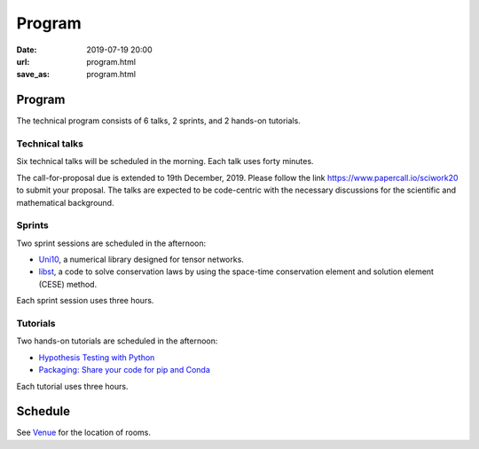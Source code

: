 =======
Program
=======

:date: 2019-07-19 20:00
:url: program.html
:save_as: program.html

Program
=======

The technical program consists of 6 talks, 2 sprints, and 2 hands-on tutorials.

Technical talks
---------------

Six technical talks will be scheduled in the morning.  Each talk uses forty
minutes.

The call-for-proposal due is extended to 19th December, 2019.  Please follow
the link https://www.papercall.io/sciwork20 to submit your proposal.  The talks
are expected to be code-centric with the necessary discussions for the
scientific and mathematical background.

Sprints
-------

Two sprint sessions are scheduled in the afternoon:

* `Uni10 <sprint/uni10.html>`__, a numerical library designed for tensor networks.
* `libst <sprint/libst.html>`__, a code to solve conservation laws by using the
  space-time conservation element and solution element (CESE) method.

Each sprint session uses three hours.

Tutorials
---------

Two hands-on tutorials are scheduled in the afternoon:

* `Hypothesis Testing with Python <tutorial/hypothesis-testing.html>`__
* `Packaging: Share your code for pip and Conda <tutorial/packaging.html>`__

Each tutorial uses three hours.

Schedule
========

See `Venue <{filename}/pages/venue.rst>`__ for the location of rooms.

.. raw:: html

   <div class="row evt-valign-wrapper red lighten-5">
     <div class="col s12 m2"><span class="evt-time">08:00 - 08:30</span></div>
     <div class="col s12 m10"><span class="evt-title">Registration</span></div>
   </div>
   <div class="row evt-valign-wrapper">
     <div class="col s12 m2"><span class="evt-time">08:40 - 09:00</span></div>
     <div class="col s12 m10"><span class="evt-title">Opening</span></div>
   </div>
   <div class="row evt-valign-wrapper grey lighten-4">
     <div class="col s12 m2"><span class="evt-time">09:00 - 09:10</span></div>
     <div class="col s12 m10"><span class="evt-title">Break</span></div>
   </div>
   <div class="row">
     <div class="col s12 m2 evt-time-margin"><span class="evt-time">09:10 - 09:50</span></div>
     <div class="col s12 m5 card z-depth-0">
       <span class="label rm211"></span>
       <div class="evt-title">Talk 1-1</div>
     </div>
     <div class="col s12 m5 card z-depth-0">
       <span class="label rm203"></span>
       <div class="evt-title">Talk 2-1</div>
     </div>
   </div>
   <div class="row evt-valign-wrapper red lighten-5">
     <div class="col s12 m2"><span class="evt-time">09:50 - 10:20</span></div>
     <div class="col s12 m10"><span class="evt-title">Refreshment</span></div>
   </div>
   <div class="row">
     <div class="col s12 m2 evt-time-margin"><span class="evt-time">10:20 - 11:00</span></div>
     <div class="col s12 m5 card z-depth-0">
       <span class="label rm211"></span>
       <div class="evt-title">Talk 1-2</div>
     </div>
     <div class="col s12 m5 card z-depth-0">
       <span class="label rm203"></span>
       <div class="evt-title">Talk 2-2</div>
     </div>
   </div>
   <div class="row evt-valign-wrapper grey lighten-4">
     <div class="col s12 m2"><span class="evt-time">11:00 - 11:10</span></div>
     <div class="col s12 m10"><span class="evt-title">Break</span></div>
   </div>
   <div class="row">
     <div class="col s12 m2 evt-time-margin"><span class="evt-time">11:10 - 11:50</span></div>
     <div class="col s12 m5 card z-depth-0">
       <span class="label rm211"></span>
       <div class="evt-title">Talk 1-3</div>
     </div>
     <div class="col s12 m5 card z-depth-0">
       <span class="label rm203"></span>
       <div class="evt-title">Talk 2-3</div>
     </div>
   </div>
   <div class="row evt-valign-wrapper red lighten-5">
     <div class="col s12 m2"><span class="evt-time">11:50 - 13:30</span></div>
     <div class="col s12 m10"><span class="evt-title">Lunch</span></div>
   </div>
   <div class="row">
     <div class="col s12 m2 evt-time-margin"><span class="evt-time">13:30 - 16:30</span></div>
     <div class="col s12 m5 card z-depth-0">
       <span class="label rm211"></span>
       <span class="label tutorial"></span>
       <div class="evt-title">
         <a href="tutorial/hypothesis-testing.html">
         Hypothesis Testing with Python
         </a>
       </div>
       by Mosky Liu
     </div>
     <div class="col s12 m5 card z-depth-0">
       <span class="label rm203"></span>
       <span class="label tutorial"></span>
       <div class="evt-title">
         <a href="tutorial/packaging.html">
         Packaging: Share your code for pip and Conda
         </a>
       </div>
       by Tzu-Ping Chung
     </div>
     <div class="col s12 m5 offset-m2 card z-depth-0">
       <span class="label rm202"></span>
       <span class="label sprint"></span>
       <div class="evt-title"><a href="sprint/uni10.html">uni10</a></div>
       by Ying-jer Kao and Pochung Chen
     </div>
     <div class="col s12 m5 card z-depth-0">
       <span class="label rm201"></span>
       <span class="label sprint"></span>
       <div class="evt-title"><a href="sprint/libst.html">libst</a></div>
       by Yung-Yu Chen
     </div>
   </div>
   <div class="row evt-valign-wrapper grey lighten-4">
     <div class="col s12 m2"><span class="evt-time">16:30 - 16:40</span></div>
     <div class="col s12 m10"><span class="evt-title">Break</span></div>
   </div>
   <div class="row evt-valign-wrapper">
     <div class="col s12 m2"><span class="evt-time">16:40 - 17:00</span></div>
     <div class="col s12 m10"><span class="evt-title">Closeing</span></div>
   </div>
   <div class="row evt-valign-wrapper red lighten-5">
     <div class="col s12 m2"><span class="evt-time">18:00 -</span></div>
     <div class="col s12 m10"><span class="evt-title">After party</span></div>
   </div>
